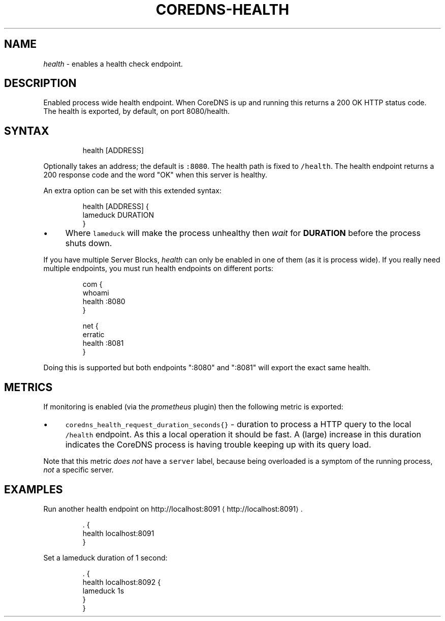 .\" Generated by Mmark Markdown Processer - mmark.miek.nl
.TH "COREDNS-HEALTH" 7 "December 2019" "CoreDNS" "CoreDNS Plugins"

.SH "NAME"
.PP
\fIhealth\fP - enables a health check endpoint.

.SH "DESCRIPTION"
.PP
Enabled process wide health endpoint. When CoreDNS is up and running this returns a 200 OK HTTP
status code. The health is exported, by default, on port 8080/health.

.SH "SYNTAX"
.PP
.RS

.nf
health [ADDRESS]

.fi
.RE

.PP
Optionally takes an address; the default is \fB\fC:8080\fR. The health path is fixed to \fB\fC/health\fR. The
health endpoint returns a 200 response code and the word "OK" when this server is healthy.

.PP
An extra option can be set with this extended syntax:

.PP
.RS

.nf
health [ADDRESS] {
    lameduck DURATION
}

.fi
.RE

.IP \(bu 4
Where \fB\fClameduck\fR will make the process unhealthy then \fIwait\fP for \fBDURATION\fP before the process
shuts down.


.PP
If you have multiple Server Blocks, \fIhealth\fP can only be enabled in one of them (as it is process
wide). If you really need multiple endpoints, you must run health endpoints on different ports:

.PP
.RS

.nf
com {
    whoami
    health :8080
}

net {
    erratic
    health :8081
}

.fi
.RE

.PP
Doing this is supported but both endpoints ":8080" and ":8081" will export the exact same health.

.SH "METRICS"
.PP
If monitoring is enabled (via the \fIprometheus\fP plugin) then the following metric is exported:

.IP \(bu 4
\fB\fCcoredns_health_request_duration_seconds{}\fR - duration to process a HTTP query to the local
\fB\fC/health\fR endpoint. As this a local operation it should be fast. A (large) increase in this
duration indicates the CoreDNS process is having trouble keeping up with its query load.


.PP
Note that this metric \fIdoes not\fP have a \fB\fCserver\fR label, because being overloaded is a symptom of
the running process, \fInot\fP a specific server.

.SH "EXAMPLES"
.PP
Run another health endpoint on http://localhost:8091
\[la]http://localhost:8091\[ra].

.PP
.RS

.nf
\&. {
    health localhost:8091
}

.fi
.RE

.PP
Set a lameduck duration of 1 second:

.PP
.RS

.nf
\&. {
    health localhost:8092 {
        lameduck 1s
    }
}

.fi
.RE

